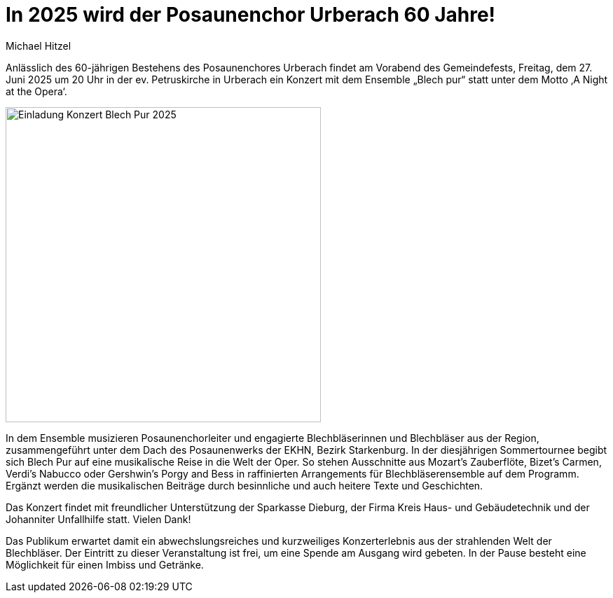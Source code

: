 = In 2025 wird der Posaunenchor Urberach 60 Jahre!
Michael Hitzel
:jbake-date: 2025-03-30
:jbake-type: post
:jbake-status: published
:jbake-tags: blog, asciidoc
:idprefix:

Anlässlich des 60-jährigen Bestehens des Posaunenchores Urberach findet am Vorabend des Gemeindefests, Freitag, dem 27. Juni 2025 um 20 Uhr in der ev. Petruskirche in Urberach ein Konzert mit dem Ensemble „Blech pur“ statt unter dem Motto ‚A Night at the Opera‘. 

image::/image/2024/2025_06_27_Plakat_BlechPur_Konzert_Urberach.jpg[Einladung Konzert Blech Pur 2025, 450]

In dem Ensemble musizieren Posaunenchorleiter und engagierte Blechbläserinnen und Blechbläser aus der Region, zusammengeführt unter dem Dach des Posaunenwerks der EKHN, Bezirk Starkenburg.
In der diesjährigen Sommertournee begibt sich Blech Pur auf eine musikalische Reise in die Welt der Oper. So stehen Ausschnitte aus Mozart’s Zauberflöte, Bizet’s Carmen, Verdi’s Nabucco oder Gershwin’s Porgy and Bess in raffinierten Arrangements für Blechbläserensemble auf dem Programm. 
Ergänzt werden die musikalischen Beiträge durch besinnliche und auch heitere Texte und Geschichten. 

Das Konzert findet mit freundlicher Unterstützung der Sparkasse Dieburg, der Firma Kreis Haus- und Gebäudetechnik und der Johanniter Unfallhilfe statt. Vielen Dank!

Das Publikum erwartet damit ein abwechslungsreiches und kurzweiliges Konzerterlebnis aus der strahlenden Welt der Blechbläser. Der Eintritt zu dieser Veranstaltung ist frei, um eine Spende am Ausgang wird gebeten. In der Pause besteht eine Möglichkeit für einen Imbiss und Getränke.







